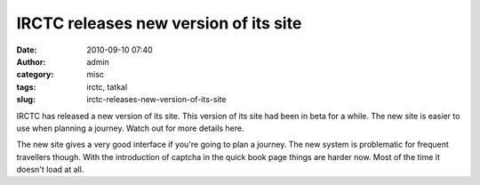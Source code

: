 IRCTC releases new version of its site
######################################
:date: 2010-09-10 07:40
:author: admin
:category: misc
:tags: irctc, tatkal
:slug: irctc-releases-new-version-of-its-site

IRCTC has released a new version of its site. This version of its site
had been in beta for a while. The new site is easier to use when
planning a journey. Watch out for more details here.

The new site gives a very good interface if you're going to plan a
journey. The new system is problematic for frequent travellers though.
With the introduction of captcha in the quick book page things are
harder now. Most of the time it doesn't load at all.
